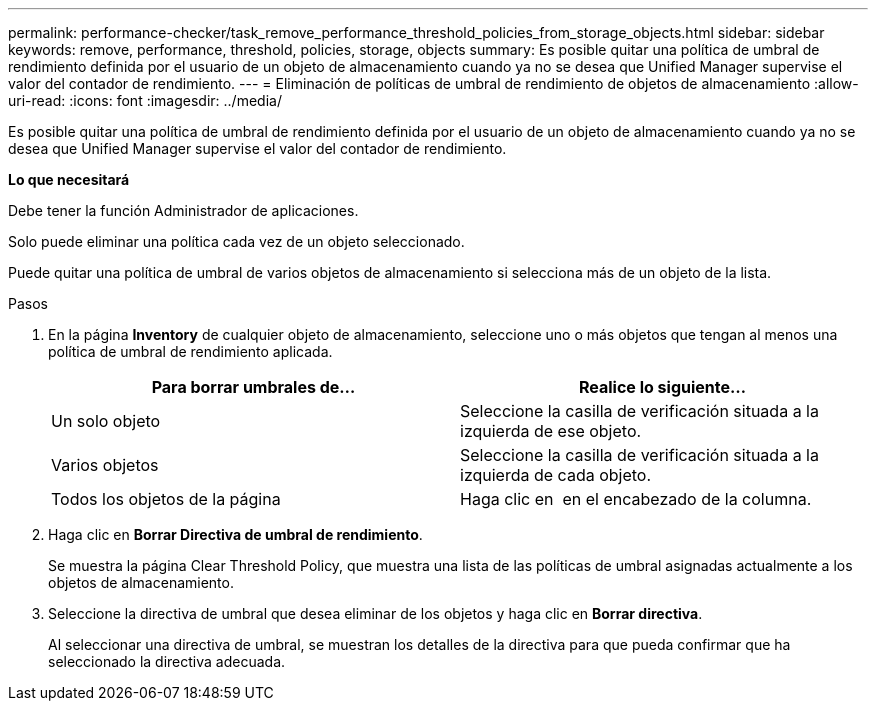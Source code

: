 ---
permalink: performance-checker/task_remove_performance_threshold_policies_from_storage_objects.html 
sidebar: sidebar 
keywords: remove, performance, threshold, policies, storage, objects 
summary: Es posible quitar una política de umbral de rendimiento definida por el usuario de un objeto de almacenamiento cuando ya no se desea que Unified Manager supervise el valor del contador de rendimiento. 
---
= Eliminación de políticas de umbral de rendimiento de objetos de almacenamiento
:allow-uri-read: 
:icons: font
:imagesdir: ../media/


[role="lead"]
Es posible quitar una política de umbral de rendimiento definida por el usuario de un objeto de almacenamiento cuando ya no se desea que Unified Manager supervise el valor del contador de rendimiento.

*Lo que necesitará*

Debe tener la función Administrador de aplicaciones.

Solo puede eliminar una política cada vez de un objeto seleccionado.

Puede quitar una política de umbral de varios objetos de almacenamiento si selecciona más de un objeto de la lista.

.Pasos
. En la página *Inventory* de cualquier objeto de almacenamiento, seleccione uno o más objetos que tengan al menos una política de umbral de rendimiento aplicada.
+
|===
| Para borrar umbrales de... | Realice lo siguiente... 


 a| 
Un solo objeto
 a| 
Seleccione la casilla de verificación situada a la izquierda de ese objeto.



 a| 
Varios objetos
 a| 
Seleccione la casilla de verificación situada a la izquierda de cada objeto.



 a| 
Todos los objetos de la página
 a| 
Haga clic en image:../media/select_dropdown_65_png.gif[""] en el encabezado de la columna.

|===
. Haga clic en *Borrar Directiva de umbral de rendimiento*.
+
Se muestra la página Clear Threshold Policy, que muestra una lista de las políticas de umbral asignadas actualmente a los objetos de almacenamiento.

. Seleccione la directiva de umbral que desea eliminar de los objetos y haga clic en *Borrar directiva*.
+
Al seleccionar una directiva de umbral, se muestran los detalles de la directiva para que pueda confirmar que ha seleccionado la directiva adecuada.


